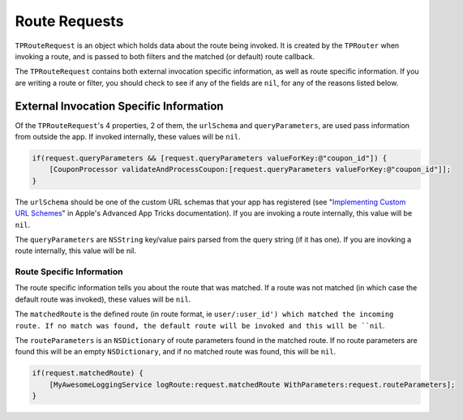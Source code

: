 ##############
Route Requests
##############

``TPRouteRequest`` is an object which holds data about the route being invoked. It is created by the ``TPRouter`` when invoking a route, and is passed to both filters and the matched (or default) route callback.

The ``TPRouteRequest`` contains both external invocation specific information, as well as route specific information. If you are writing a route or filter, you should check to see if any of the fields are ``nil``, for any of the reasons listed below.

External Invocation Specific Information
========================================

Of the ``TPRouteRequest``'s 4 properties, 2 of them, the ``urlSchema`` and ``queryParameters``, are used pass information from outside the app. If invoked internally, these values will be ``nil``.

.. code-block:: objc

	if(request.queryParameters && [request.queryParameters valueForKey:@"coupon_id"]) {
	    [CouponProcessor validateAndProcessCoupon:[request.queryParameters valueForKey:@"coupon_id"]];
	}

The ``urlSchema`` should be one of the custom URL schemas that your app has registered (see "`Implementing Custom URL Schemes`_" in Apple's Advanced App Tricks documentation). If you are invoking a route internally, this value will be ``nil``.

.. _Implementing Custom URL Schemes: http://developer.apple.com/library/ios/documentation/iPhone/Conceptual/iPhoneOSProgrammingGuide/AdvancedAppTricks/AdvancedAppTricks.html#//apple_ref/doc/uid/TP40007072-CH7-SW18

The ``queryParameters`` are ``NSString`` key/value pairs parsed from the query string (if it has one). If you are inovking a route internally, this value will be nil.

Route Specific Information
--------------------------

The route specific information tells you about the route that was matched. If a route was not matched (in which case the default route was invoked), these values will be ``nil``.

The ``matchedRoute`` is the defined route (in route format, ie ``user/:user_id') which matched the incoming route. If no match was found, the default route will be invoked and this will be ``nil``.

The ``routeParameters`` is an ``NSDictionary`` of route parameters found in the matched route. If no route parameters are found this will be an empty ``NSDictionary``, and if no matched route was found, this will be ``nil``.

.. code-block:: objc

	if(request.matchedRoute) {
	    [MyAwesomeLoggingService logRoute:request.matchedRoute WithParameters:request.routeParameters];
	}




